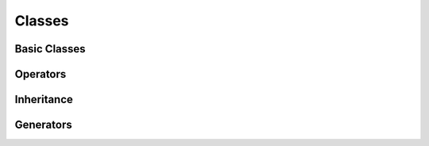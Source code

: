 Classes
=======

Basic Classes
-------------

Operators
---------

Inheritance
-----------

Generators
----------
